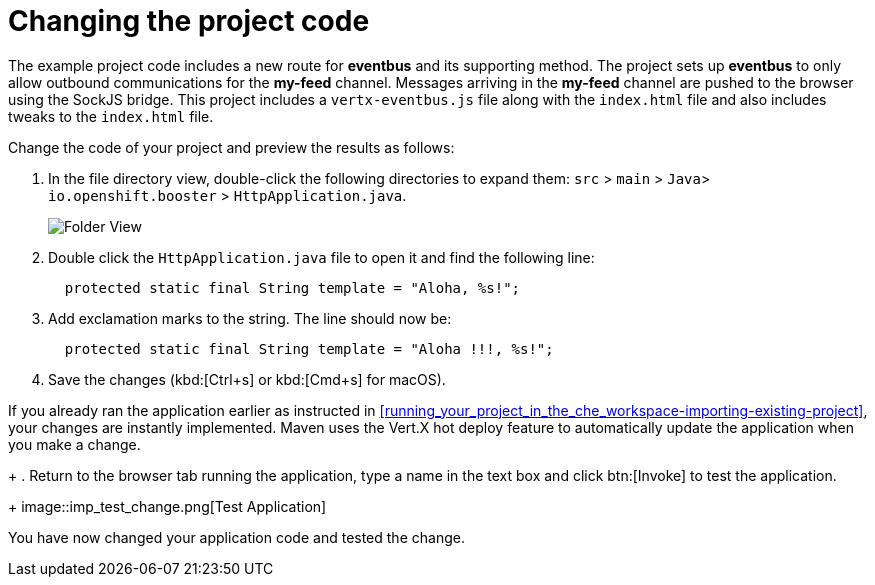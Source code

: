 [id="changing_project_code"]
= Changing the project code

The example project code includes a new route for *eventbus* and its supporting method. The project sets up *eventbus* to only allow outbound communications for the *my-feed* channel. Messages arriving in the *my-feed* channel are pushed to the browser using the SockJS bridge. This project includes a `vertx-eventbus.js` file along with the `index.html` file and also includes tweaks to the `index.html` file.

Change the code of your project and preview the results as follows:

. In the file directory view, double-click the following directories to expand them: `src` > `main` > `Java`> `io.openshift.booster` > `HttpApplication.java`.
+
image::imp_folder.png[Folder View]
+
. Double click the `HttpApplication.java` file to open it and find the following line:
+
[source,java]
----
  protected static final String template = "Aloha, %s!";
----
+
. Add exclamation marks to the string. The line should now be:
+
[source,java]
----
  protected static final String template = "Aloha !!!, %s!";
----
+
. Save the changes (kbd:[Ctrl+s] or kbd:[Cmd+s] for macOS).

If you already ran the application earlier as instructed in <<running_your_project_in_the_che_workspace-importing-existing-project>>, your changes are instantly implemented. Maven uses the Vert.X hot deploy feature to automatically update the application when you make a change.
+
. Return to the browser tab running the application, type a name in the text box and click btn:[Invoke] to test the application.
+
image::imp_test_change.png[Test Application]

You have now changed your application code and tested the change.
